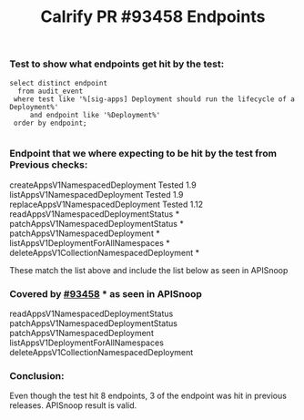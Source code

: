 #+Title: Calrify PR #93458 Endpoints

*** Test to show what endpoints get hit by the test:
#+begin_src sql-mode
  select distinct endpoint
    from audit_event
   where test like '%[sig-apps] Deployment should run the lifecycle of a Deployment%'
       and endpoint like '%Deployment%'
   order by endpoint;

#+end_src

#+RESULTS:
#+begin_SRC example
                  endpoint
--------------------------------------------
 createAppsV1NamespacedDeployment
 deleteAppsV1CollectionNamespacedDeployment
 listAppsV1DeploymentForAllNamespaces
 listAppsV1NamespacedDeployment
 patchAppsV1NamespacedDeployment
 patchAppsV1NamespacedDeploymentStatus
 readAppsV1NamespacedDeploymentStatus
 replaceAppsV1NamespacedDeployment
(8 rows)

#+end_SRC



*** Endpoint that we where expecting to be hit by the test from Previous checks:
createAppsV1NamespacedDeployment Tested 1.9
listAppsV1NamespacedDeployment Tested  1.9
replaceAppsV1NamespacedDeployment Tested 1.12
readAppsV1NamespacedDeploymentStatus *
patchAppsV1NamespacedDeploymentStatus *
patchAppsV1NamespacedDeployment *
listAppsV1DeploymentForAllNamespaces *
deleteAppsV1CollectionNamespacedDeployment *

These match the list above and include the list below as seen in APISnoop

*** Covered by [[https://github.com/kubernetes/kubernetes/pull/93458][#93458]] * as seen in APISnoop
readAppsV1NamespacedDeploymentStatus
patchAppsV1NamespacedDeploymentStatus
patchAppsV1NamespacedDeployment
listAppsV1DeploymentForAllNamespaces
deleteAppsV1CollectionNamespacedDeployment

*** Conclusion:
Even though the test hit 8 endpoints, 3 of the endpoint was hit in previous releases.
APISnoop result is valid.
